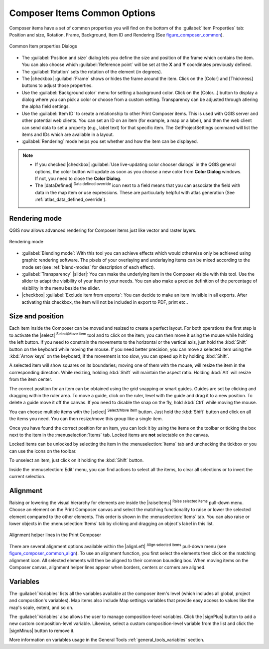 .. only:: html

   |updatedisclaimer|

.. _composer_item_options:

Composer Items Common Options
=============================

.. only:: html

   .. contents::
      :local:

Composer items have a set of common properties you will find on the bottom of
the :guilabel:`Item Properties` tab: Position and size, Rotation, Frame,
Background, Item ID and Rendering (See figure_composer_common_).

.. _Figure_composer_common:

.. figure:: /static/user_manual/print_composer/common_properties.png
   :align: center

   Common Item properties Dialogs

.. _Frame_Dialog:

* The :guilabel:`Position and size` dialog lets you define the size and position of the frame
  which contains the item.
  You can also choose which :guilabel:`Reference point` will be set at the **X** and **Y**
  coordinates previously defined.
* The :guilabel:`Rotation` sets the rotation of the element (in degrees).
* The |checkbox| :guilabel:`Frame` shows or hides the frame around the item.
  Click on the [Color] and [Thickness] buttons to adjust those properties.
* Use the :guilabel:`Background color` menu for setting a background color.
  Click on the [Color...] button to display a dialog where you can pick a color
  or choose from a custom setting.
  Transparency can be adjusted through atlering the alpha field settings.
* Use the :guilabel:`Item ID` to create a relationship to other Print Composer items.
  This is used with QGIS server and other potential web
  clients. You can set an ID on an item (for example, a map or a label), and then the web client
  can send data to set a property
  (e.g., label text) for that specific item. The GetProjectSettings command will list the items
  and IDs which are available in a layout.
* :guilabel:`Rendering` mode helps you set whether and how the item can be displayed.

.. note::

   * If you checked |checkbox| :guilabel:`Use live-updating color chooser dialogs`
     in the QGIS general options, the color button will update as soon as you
     choose a new color from **Color Dialog** windows. If not, you need to
     close the **Color Dialog**.
   * The |dataDefined| :sup:`Data defined override` icon next to a field
     means that you can associate the field with data in the map item or use
     expressions. These are particularly helpful with atlas generation
     (See :ref:`atlas_data_defined_override`).


.. index:: Rendering mode
.. _Composer_Rendering_Mode:

Rendering mode
--------------

QGIS now allows advanced rendering for Composer items just like vector and raster layers.

.. _figure_composer_common_rendering:

.. figure:: /static/user_manual/print_composer/rendering_mode.png
   :align: center

   Rendering mode

* :guilabel:`Blending mode`: With this tool you can achieve effects which would otherwise
  only be achieved using graphic rendering software. The pixels of your overlaying and
  underlaying items can be mixed according to the mode set (see :ref:`blend-modes`
  for description of each effect).
* :guilabel:`Transparency` |slider|: You can make the underlying item in the Composer visible
  with this tool.
  Use the slider to adapt the visibility of your item to your needs.
  You can also make a precise definition of the percentage of visibility in the menu beside the
  slider.
* |checkbox| :guilabel:`Exclude item from exports`: You can decide to make an item invisible in
  all exports.
  After activating this checkbox, the item will not be included in export to PDF, print etc..


Size and position
-----------------

Each item inside the Composer can be moved and resized to create a perfect layout.
For both operations the first step is to activate the |select| :sup:`Select/Move item` tool
and to click on the item; you can then move it using the mouse while holding the left button.
If you need to constrain the movements to the horizontal or the vertical axis, just hold
the :kbd:`Shift` button on the keyboard while moving the mouse.
If you need better precision, you can move a selected item using the :kbd:`Arrow keys` on the keyboard;
if the movement is too slow, you can speed up it by holding :kbd:`Shift`.

A selected item will show squares on its boundaries; moving one of them with the mouse, will resize
the item in the corresponding direction. While resizing,
holding :kbd:`Shift` will maintain the aspect ratio. Holding :kbd:`Alt` will
resize from the item center.

The correct position for an item can be obtained using the grid snapping or
smart guides. Guides are set by clicking and dragging within the ruler area. To move a guide,
click on the ruler, level with the guide and drag it to a new
position. To delete a guide move it off the canvas. If you need to disable the
snap on the fly, hold :kbd:`Ctrl` while moving the mouse.

You can choose multiple items with the |select| :sup:`Select/Move item` button.
Just hold the :kbd:`Shift` button and click on all the items you need.
You can then resize/move this group like a single item.

Once you have found the correct position for an item, you can lock it by using
the items on the toolbar or ticking the box next to the item in the
:menuselection:`Items` tab. Locked items are **not** selectable on the canvas.

Locked items can be unlocked by selecting the item in the
:menuselection:`Items` tab and unchecking the tickbox or you can use the icons
on the toolbar.

To unselect an item, just click on it holding the :kbd:`Shift` button.

Inside the :menuselection:`Edit` menu, you can find actions to select all the items,
to clear all selections or to invert the current selection.


.. index:: Items alignment

Alignment
---------

Raising or lowering the visual hierarchy for elements are inside the |raiseItems|
:sup:`Raise selected items` pull-down menu. Choose an element on the Print Composer
canvas and select the matching functionality to raise or lower the selected
element compared to the other elements. This order is
shown in the :menuselection:`Items` tab. You can also raise or lower objects
in the :menuselection:`Items` tab by clicking and dragging an object's label
in this list.

.. _figure_composer_common_align:

.. figure:: /static/user_manual/print_composer/alignment_lines.png
   :align: center

   Alignment helper lines in the Print Composer

There are several alignment options available within the |alignLeft|
:sup:`Align selected items` pull-down menu (see figure_composer_common_align_). To use an
alignment function, you first select the elements then click on the
matching alignment icon. All selected elements will then be aligned to their common bounding box.
When moving items on the Composer canvas, alignment helper lines appear when borders, centers or
corners are aligned.

Variables
---------

The :guilabel:`Variables` lists all the variables available at
the composer item's level (which includes all global, project and
composition's variables). Map items also include Map settings variables that
provide easy access to values like the map's scale, extent, and so on.

The :guilabel:`Variables` also allows the user to manage composition-level
variables. Click the |signPlus| button to add a new custom composition-level
variable. Likewise, select a custom composition-level variable from the list
and click the |signMinus| button to remove it.

More information on variables usage in the General Tools
:ref:`general_tools_variables` section.